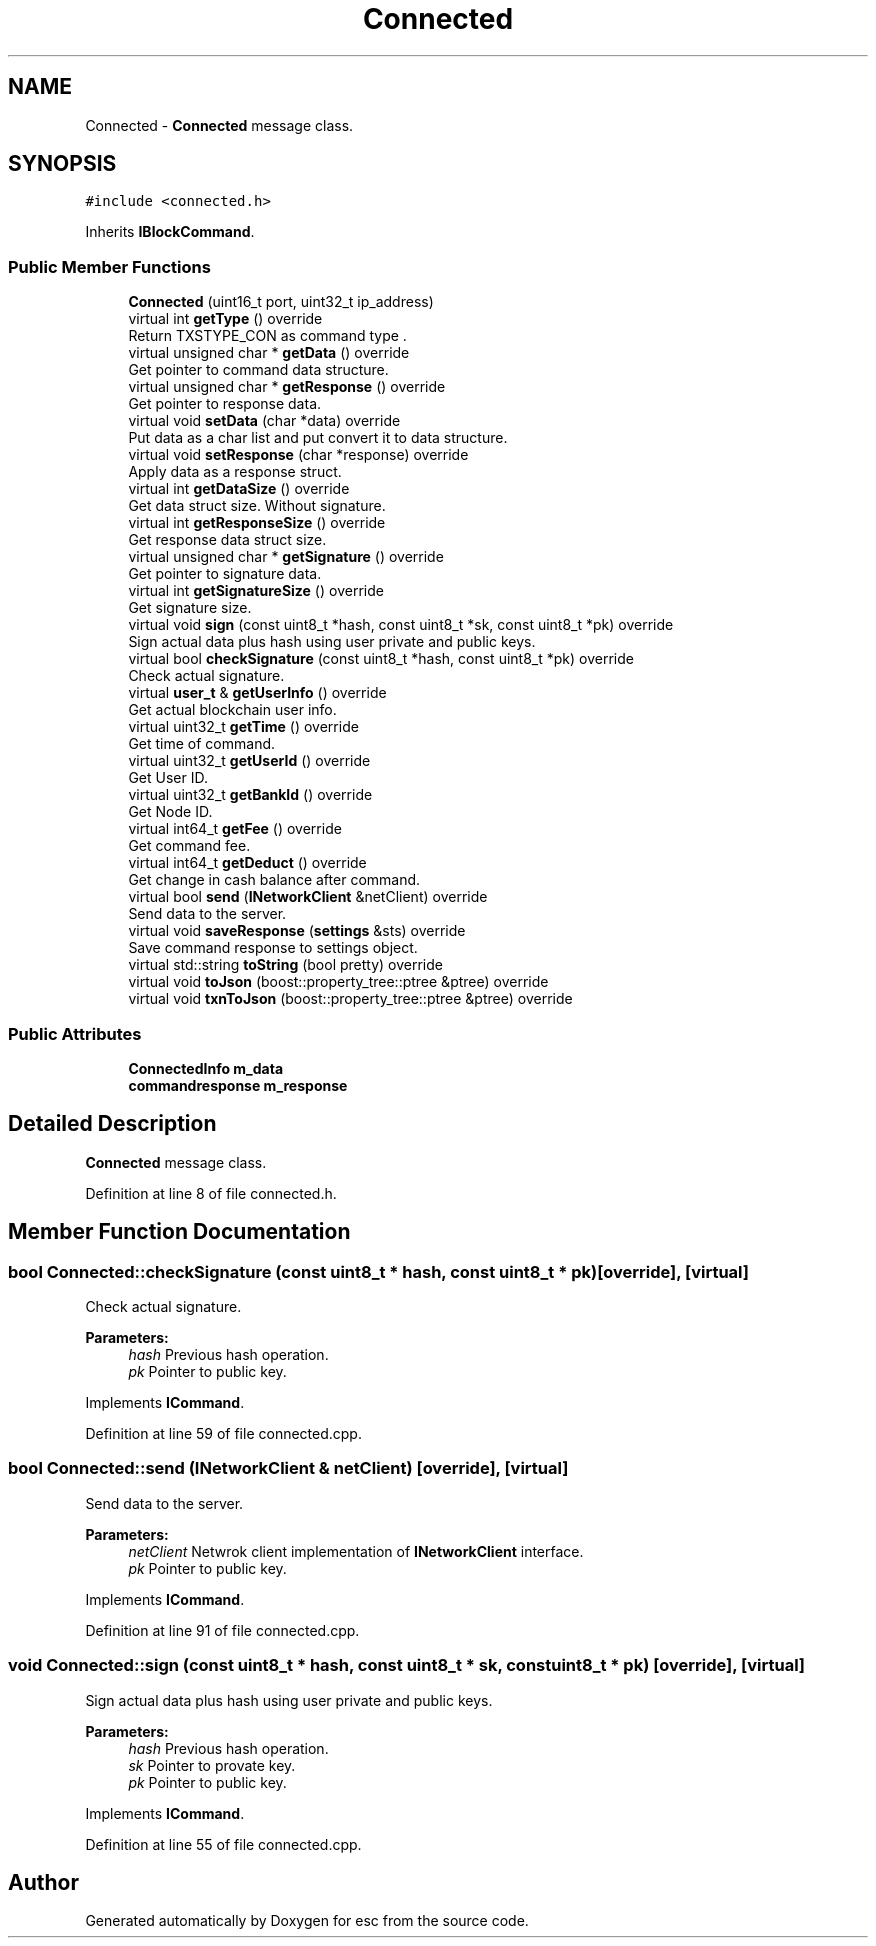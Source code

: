.TH "Connected" 3 "Mon Jun 4 2018" "esc" \" -*- nroff -*-
.ad l
.nh
.SH NAME
Connected \- \fBConnected\fP message class\&.  

.SH SYNOPSIS
.br
.PP
.PP
\fC#include <connected\&.h>\fP
.PP
Inherits \fBIBlockCommand\fP\&.
.SS "Public Member Functions"

.in +1c
.ti -1c
.RI "\fBConnected\fP (uint16_t port, uint32_t ip_address)"
.br
.ti -1c
.RI "virtual int \fBgetType\fP () override"
.br
.RI "Return TXSTYPE_CON as command type \&. "
.ti -1c
.RI "virtual unsigned char * \fBgetData\fP () override"
.br
.RI "Get pointer to command data structure\&. "
.ti -1c
.RI "virtual unsigned char * \fBgetResponse\fP () override"
.br
.RI "Get pointer to response data\&. "
.ti -1c
.RI "virtual void \fBsetData\fP (char *data) override"
.br
.RI "Put data as a char list and put convert it to data structure\&. "
.ti -1c
.RI "virtual void \fBsetResponse\fP (char *response) override"
.br
.RI "Apply data as a response struct\&. "
.ti -1c
.RI "virtual int \fBgetDataSize\fP () override"
.br
.RI "Get data struct size\&. Without signature\&. "
.ti -1c
.RI "virtual int \fBgetResponseSize\fP () override"
.br
.RI "Get response data struct size\&. "
.ti -1c
.RI "virtual unsigned char * \fBgetSignature\fP () override"
.br
.RI "Get pointer to signature data\&. "
.ti -1c
.RI "virtual int \fBgetSignatureSize\fP () override"
.br
.RI "Get signature size\&. "
.ti -1c
.RI "virtual void \fBsign\fP (const uint8_t *hash, const uint8_t *sk, const uint8_t *pk) override"
.br
.RI "Sign actual data plus hash using user private and public keys\&. "
.ti -1c
.RI "virtual bool \fBcheckSignature\fP (const uint8_t *hash, const uint8_t *pk) override"
.br
.RI "Check actual signature\&. "
.ti -1c
.RI "virtual \fBuser_t\fP & \fBgetUserInfo\fP () override"
.br
.RI "Get actual blockchain user info\&. "
.ti -1c
.RI "virtual uint32_t \fBgetTime\fP () override"
.br
.RI "Get time of command\&. "
.ti -1c
.RI "virtual uint32_t \fBgetUserId\fP () override"
.br
.RI "Get User ID\&. "
.ti -1c
.RI "virtual uint32_t \fBgetBankId\fP () override"
.br
.RI "Get Node ID\&. "
.ti -1c
.RI "virtual int64_t \fBgetFee\fP () override"
.br
.RI "Get command fee\&. "
.ti -1c
.RI "virtual int64_t \fBgetDeduct\fP () override"
.br
.RI "Get change in cash balance after command\&. "
.ti -1c
.RI "virtual bool \fBsend\fP (\fBINetworkClient\fP &netClient) override"
.br
.RI "Send data to the server\&. "
.ti -1c
.RI "virtual void \fBsaveResponse\fP (\fBsettings\fP &sts) override"
.br
.RI "Save command response to settings object\&. "
.ti -1c
.RI "virtual std::string \fBtoString\fP (bool pretty) override"
.br
.ti -1c
.RI "virtual void \fBtoJson\fP (boost::property_tree::ptree &ptree) override"
.br
.ti -1c
.RI "virtual void \fBtxnToJson\fP (boost::property_tree::ptree &ptree) override"
.br
.in -1c
.SS "Public Attributes"

.in +1c
.ti -1c
.RI "\fBConnectedInfo\fP \fBm_data\fP"
.br
.ti -1c
.RI "\fBcommandresponse\fP \fBm_response\fP"
.br
.in -1c
.SH "Detailed Description"
.PP 
\fBConnected\fP message class\&. 
.PP
Definition at line 8 of file connected\&.h\&.
.SH "Member Function Documentation"
.PP 
.SS "bool Connected::checkSignature (const uint8_t * hash, const uint8_t * pk)\fC [override]\fP, \fC [virtual]\fP"

.PP
Check actual signature\&. 
.PP
\fBParameters:\fP
.RS 4
\fIhash\fP Previous hash operation\&. 
.br
\fIpk\fP Pointer to public key\&. 
.RE
.PP

.PP
Implements \fBICommand\fP\&.
.PP
Definition at line 59 of file connected\&.cpp\&.
.SS "bool Connected::send (\fBINetworkClient\fP & netClient)\fC [override]\fP, \fC [virtual]\fP"

.PP
Send data to the server\&. 
.PP
\fBParameters:\fP
.RS 4
\fInetClient\fP Netwrok client implementation of \fBINetworkClient\fP interface\&. 
.br
\fIpk\fP Pointer to public key\&. 
.RE
.PP

.PP
Implements \fBICommand\fP\&.
.PP
Definition at line 91 of file connected\&.cpp\&.
.SS "void Connected::sign (const uint8_t * hash, const uint8_t * sk, const uint8_t * pk)\fC [override]\fP, \fC [virtual]\fP"

.PP
Sign actual data plus hash using user private and public keys\&. 
.PP
\fBParameters:\fP
.RS 4
\fIhash\fP Previous hash operation\&. 
.br
\fIsk\fP Pointer to provate key\&. 
.br
\fIpk\fP Pointer to public key\&. 
.RE
.PP

.PP
Implements \fBICommand\fP\&.
.PP
Definition at line 55 of file connected\&.cpp\&.

.SH "Author"
.PP 
Generated automatically by Doxygen for esc from the source code\&.
